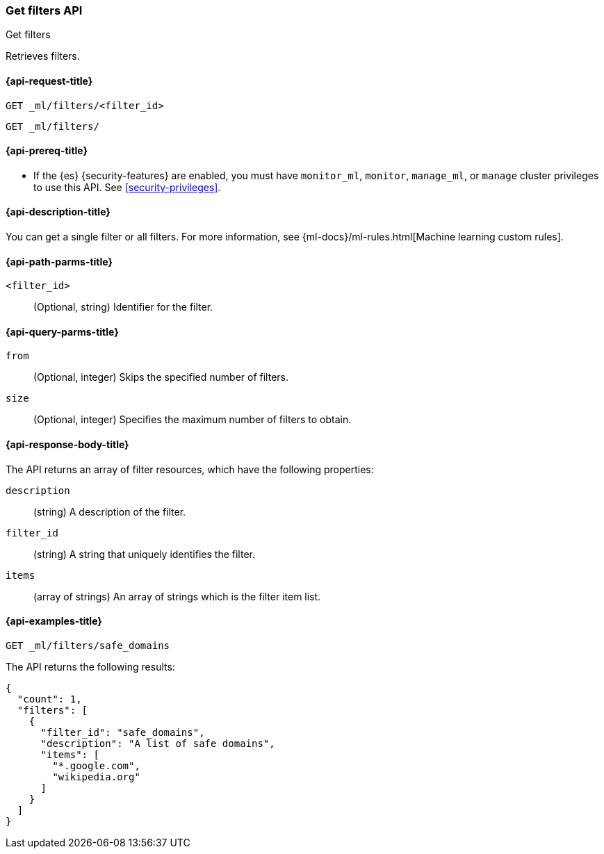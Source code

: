 [role="xpack"]
[testenv="platinum"]
[[ml-get-filter]]
=== Get filters API
++++
<titleabbrev>Get filters</titleabbrev>
++++

Retrieves filters.

[[ml-get-filter-request]]
==== {api-request-title}

`GET _ml/filters/<filter_id>` +

`GET _ml/filters/`

[[ml-get-filter-prereqs]]
==== {api-prereq-title}

* If the {es} {security-features} are enabled, you must have `monitor_ml`,
`monitor`, `manage_ml`, or `manage` cluster privileges to use this API. See
<<security-privileges>>.

[[ml-get-filter-desc]]
==== {api-description-title}

You can get a single filter or all filters. For more information, see 
{ml-docs}/ml-rules.html[Machine learning custom rules].

[[ml-get-filter-path-parms]]
==== {api-path-parms-title}

`<filter_id>`::
  (Optional, string) Identifier for the filter.

[[ml-get-filter-query-parms]]
==== {api-query-parms-title}

`from`::
    (Optional, integer) Skips the specified number of filters.

`size`::
    (Optional, integer) Specifies the maximum number of filters to obtain.

[[ml-get-filter-results]]
==== {api-response-body-title}

The API returns an array of filter resources, which have the following
properties:
  
`description`::
(string) A description of the filter.

`filter_id`::
(string) A string that uniquely identifies the filter.
  
`items`::
(array of strings) An array of strings which is the filter item list.

[[ml-get-filter-example]]
==== {api-examples-title}

[source,console]
--------------------------------------------------
GET _ml/filters/safe_domains
--------------------------------------------------
// TEST[skip:setup:ml_filter_safe_domains]

The API returns the following results:

[source,console-result]
----
{
  "count": 1,
  "filters": [
    {
      "filter_id": "safe_domains",
      "description": "A list of safe domains",
      "items": [
        "*.google.com",
        "wikipedia.org"
      ]
    }
  ]
}
----
